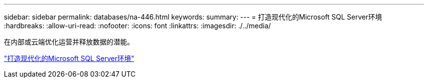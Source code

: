 ---
sidebar: sidebar 
permalink: databases/na-446.html 
keywords:  
summary:  
---
= 打造现代化的Microsoft SQL Server环境
:hardbreaks:
:allow-uri-read: 
:nofooter: 
:icons: font
:linkattrs: 
:imagesdir: ./../media/


[role="lead"]
在内部或云端优化运营并释放数据的潜能。

link:https://www.netapp.com/pdf.html?item=/media/15613-na-446.pdf["打造现代化的Microsoft SQL Server环境"^]

